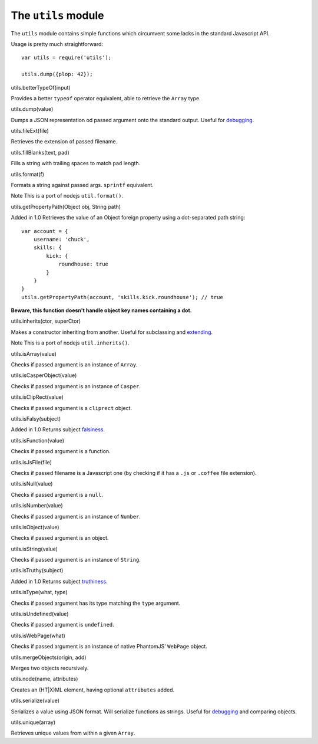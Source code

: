 ====================
The ``utils`` module
====================

The ``utils`` module contains simple functions which circumvent some
lacks in the standard Javascript API.

Usage is pretty much straightforward:

::

    var utils = require('utils');

    utils.dump({plop: 42});

.. raw:: html

   <h3 id="utils.betterTypeOf">

utils.betterTypeOf(input)

.. raw:: html

   </h3>

Provides a better ``typeof`` operator equivalent, able to retrieve the
``Array`` type.

.. raw:: html

   <h3 id="utils.dump">

utils.dump(value)

.. raw:: html

   </h3>

Dumps a JSON representation od passed argument onto the standard output.
Useful for `debugging <debugging.html>`_.

.. raw:: html

   <h3 id="utils.fileExt">

utils.fileExt(file)

.. raw:: html

   </h3>

Retrieves the extension of passed filename.

.. raw:: html

   <h3 id="utils.fillBlanks">

utils.fillBlanks(text, pad)

.. raw:: html

   </h3>

Fills a string with trailing spaces to match ``pad`` length.

.. raw:: html

   <h3 id="utils.format">

utils.format(f)

.. raw:: html

   </h3>

Formats a string against passed args. ``sprintf`` equivalent.

Note This is a port of nodejs ``util.format()``.

.. raw:: html

   <h3 id="utils.getPropertyPath">

utils.getPropertyPath(Object obj, String path)

.. raw:: html

   </h3>

Added in 1.0 Retrieves the value of an Object foreign property using a
dot-separated path string:

::

    var account = {
        username: 'chuck',
        skills: {
            kick: {
                roundhouse: true
            }
        }
    }
    utils.getPropertyPath(account, 'skills.kick.roundhouse'); // true

**Beware, this function doesn't handle object key names containing a
dot.**

.. raw:: html

   <h3 id="utils.inherits">

utils.inherits(ctor, superCtor)

.. raw:: html

   </h3>

Makes a constructor inheriting from another. Useful for subclassing and
`extending <extending.html>`_.

Note This is a port of nodejs ``util.inherits()``.

.. raw:: html

   <h3 id="utils.isArray">

utils.isArray(value)

.. raw:: html

   </h3>

Checks if passed argument is an instance of ``Array``.

.. raw:: html

   <h3 id="utils.isCasperObject">

utils.isCasperObject(value)

.. raw:: html

   </h3>

Checks if passed argument is an instance of ``Casper``.

.. raw:: html

   <h3 id="utils.isClipRect">

utils.isClipRect(value)

.. raw:: html

   </h3>

Checks if passed argument is a ``cliprect`` object.

.. raw:: html

   <h3 id="utils.isFalsy">

utils.isFalsy(subject)

.. raw:: html

   </h3>

Added in 1.0 Returns subject
`falsiness <http://11heavens.com/falsy-and-truthy-in-javascript>`_.

.. raw:: html

   <h3 id="utils.isFunction">

utils.isFunction(value)

.. raw:: html

   </h3>

Checks if passed argument is a function.

.. raw:: html

   <h3 id="utils.isJsFile">

utils.isJsFile(file)

.. raw:: html

   </h3>

Checks if passed filename is a Javascript one (by checking if it has a
``.js`` or ``.coffee`` file extension).

.. raw:: html

   <h3 id="utils.isNull">

utils.isNull(value)

.. raw:: html

   </h3>

Checks if passed argument is a ``null``.

.. raw:: html

   <h3 id="utils.isNumber">

utils.isNumber(value)

.. raw:: html

   </h3>

Checks if passed argument is an instance of ``Number``.

.. raw:: html

   <h3 id="utils.isObject">

utils.isObject(value)

.. raw:: html

   </h3>

Checks if passed argument is an object.

.. raw:: html

   <h3 id="utils.isString">

utils.isString(value)

.. raw:: html

   </h3>

Checks if passed argument is an instance of ``String``.

.. raw:: html

   <h3 id="utils.isTruthy">

utils.isTruthy(subject)

.. raw:: html

   </h3>

Added in 1.0 Returns subject
`truthiness <http://11heavens.com/falsy-and-truthy-in-javascript>`_.

.. raw:: html

   <h3 id="utils.isType">

utils.isType(what, type)

.. raw:: html

   </h3>

Checks if passed argument has its type matching the ``type`` argument.

.. raw:: html

   <h3 id="utils.isUndefined">

utils.isUndefined(value)

.. raw:: html

   </h3>

Checks if passed argument is ``undefined``.

.. raw:: html

   <h3 id="utils.isWebPage">

utils.isWebPage(what)

.. raw:: html

   </h3>

Checks if passed argument is an instance of native PhantomJS'
``WebPage`` object.

.. raw:: html

   <h3 id="utils.mergeObjects">

utils.mergeObjects(origin, add)

.. raw:: html

   </h3>

Merges two objects recursively.

.. raw:: html

   <h3 id="utils.node">

utils.node(name, attributes)

.. raw:: html

   </h3>

Creates an (HT\|X)ML element, having optional ``attributes`` added.

.. raw:: html

   <h3 id="utils.serialize">

utils.serialize(value)

.. raw:: html

   </h3>

Serializes a value using JSON format. Will serialize functions as
strings. Useful for `debugging <debugging.html>`_ and comparing objects.

.. raw:: html

   <h3 id="utils.unique">

utils.unique(array)

.. raw:: html

   </h3>

Retrieves unique values from within a given ``Array``.
